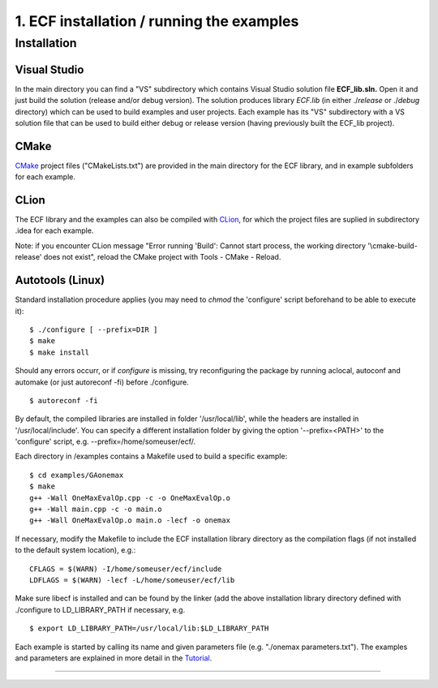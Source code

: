 1. ECF installation / running the examples
==========================================

Installation
------------

Visual Studio
~~~~~~~~~~~~~

In the main directory you can find a "VS" subdirectory which contains
Visual Studio solution file **ECF_lib.sln.** Open it and just build the
solution (release and/or debug version). The solution produces library
*ECF.lib* (in either ./*release* or ./*debug* directory) which can be
used to build examples and user projects. Each example has its "VS"
subdirectory with a VS solution file that can be used to build either
debug or release version (having previously built the ECF_lib project). 

CMake
~~~~~

`CMake <https://cmake.org/>`__ project files ("CMakeLists.txt") are
provided in the main directory for the ECF library, and in example
subfolders for each example.

CLion
~~~~~

The ECF library and the examples can also be compiled with
`CLion <https://www.jetbrains.com/clion/>`__, for which the project
files are suplied in subdirectory .idea for each example.

Note: if you encounter CLion message "Error running 'Build': Cannot
start process, the working directory '\\cmake-build-release' does not
exist", reload the CMake project with Tools - CMake - Reload.

Autotools (Linux)
~~~~~~~~~~~~~~~~~

Standard installation procedure applies (you may need to
*chmod* the 'configure' script beforehand to be able to execute it):

::

    $ ./configure [ --prefix=DIR ]
    $ make
    $ make install

Should any errors occurr, or if *configure* is missing, try reconfiguring the package by running
aclocal, autoconf and automake (or just autoreconf -fi) before
./configure.

::

	$ autoreconf -fi

By default, the compiled libraries are installed in folder
'/usr/local/lib', while the headers are installed in
'/usr/local/include'.
You can specify a different installation folder by giving the option
'--prefix=<PATH>' to the 'configure' script, e.g.
--prefix=/home/someuser/ecf/.

Each directory in /examples contains a Makefile used to build a specific
example:

::

    $ cd examples/GAonemax
    $ make
    g++ -Wall OneMaxEvalOp.cpp -c -o OneMaxEvalOp.o
    g++ -Wall main.cpp -c -o main.o
    g++ -Wall OneMaxEvalOp.o main.o -lecf -o onemax

If necessary, modify the Makefile to include the ECF installation
library directory as the compilation flags (if not installed to the
default system location), e.g.:

::

   CFLAGS = $(WARN) -I/home/someuser/ecf/include
   LDFLAGS = $(WARN) -lecf -L/home/someuser/ecf/lib

Make sure libecf is installed and can be found by the linker (add the
above installation library directory defined with ./configure to
LD_LIBRARY_PATH if necessary, e.g. 

::

	$ export LD_LIBRARY_PATH=/usr/local/lib:$LD_LIBRARY_PATH

Each example is started by calling its name and given parameters file
(e.g. "./onemax parameters.txt"). The examples and parameters are
explained in more detail in the `Tutorial <tutorial.html>`__.

--------------
